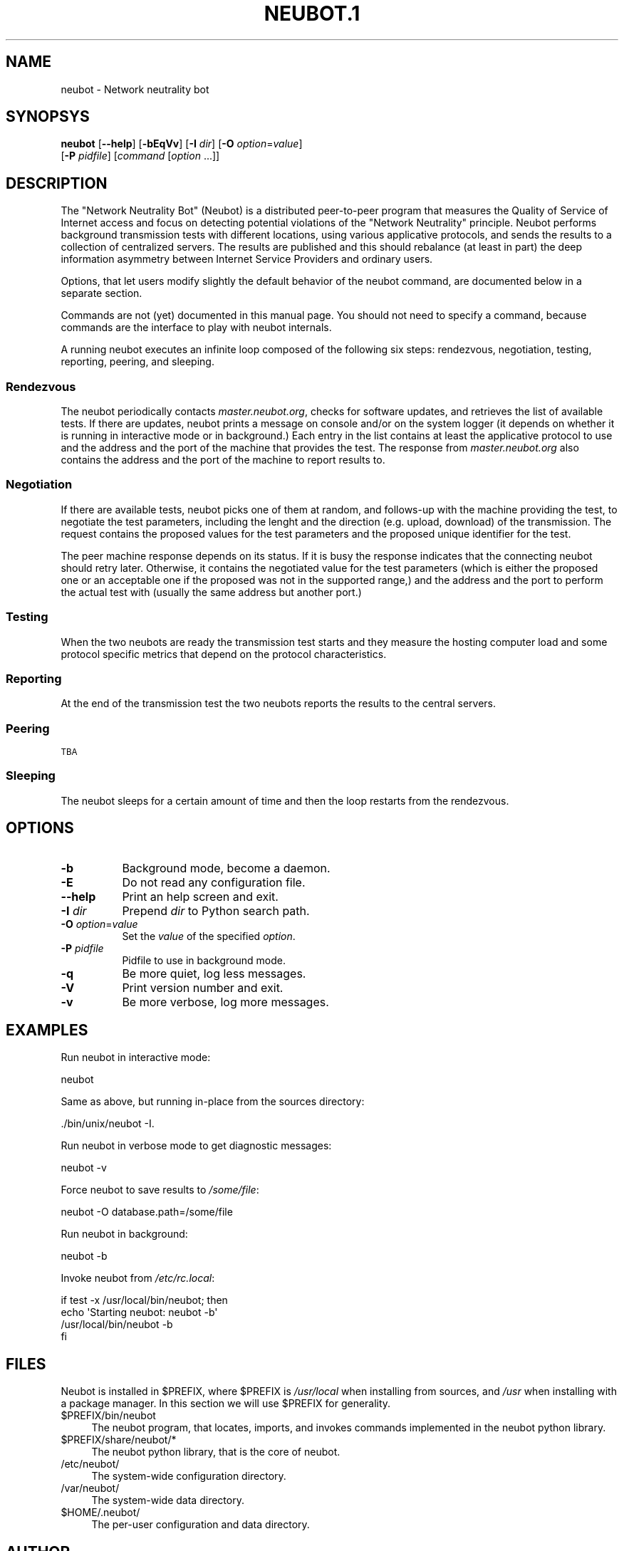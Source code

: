 .\" Automatically generated by Pod::Man 2.23 (Pod::Simple 3.14)
.\"
.\" Standard preamble:
.\" ========================================================================
.de Sp \" Vertical space (when we can't use .PP)
.if t .sp .5v
.if n .sp
..
.de Vb \" Begin verbatim text
.ft CW
.nf
.ne \\$1
..
.de Ve \" End verbatim text
.ft R
.fi
..
.\" Set up some character translations and predefined strings.  \*(-- will
.\" give an unbreakable dash, \*(PI will give pi, \*(L" will give a left
.\" double quote, and \*(R" will give a right double quote.  \*(C+ will
.\" give a nicer C++.  Capital omega is used to do unbreakable dashes and
.\" therefore won't be available.  \*(C` and \*(C' expand to `' in nroff,
.\" nothing in troff, for use with C<>.
.tr \(*W-
.ds C+ C\v'-.1v'\h'-1p'\s-2+\h'-1p'+\s0\v'.1v'\h'-1p'
.ie n \{\
.    ds -- \(*W-
.    ds PI pi
.    if (\n(.H=4u)&(1m=24u) .ds -- \(*W\h'-12u'\(*W\h'-12u'-\" diablo 10 pitch
.    if (\n(.H=4u)&(1m=20u) .ds -- \(*W\h'-12u'\(*W\h'-8u'-\"  diablo 12 pitch
.    ds L" ""
.    ds R" ""
.    ds C` ""
.    ds C' ""
'br\}
.el\{\
.    ds -- \|\(em\|
.    ds PI \(*p
.    ds L" ``
.    ds R" ''
'br\}
.\"
.\" Escape single quotes in literal strings from groff's Unicode transform.
.ie \n(.g .ds Aq \(aq
.el       .ds Aq '
.\"
.\" If the F register is turned on, we'll generate index entries on stderr for
.\" titles (.TH), headers (.SH), subsections (.SS), items (.Ip), and index
.\" entries marked with X<> in POD.  Of course, you'll have to process the
.\" output yourself in some meaningful fashion.
.ie \nF \{\
.    de IX
.    tm Index:\\$1\t\\n%\t"\\$2"
..
.    nr % 0
.    rr F
.\}
.el \{\
.    de IX
..
.\}
.\"
.\" Accent mark definitions (@(#)ms.acc 1.5 88/02/08 SMI; from UCB 4.2).
.\" Fear.  Run.  Save yourself.  No user-serviceable parts.
.    \" fudge factors for nroff and troff
.if n \{\
.    ds #H 0
.    ds #V .8m
.    ds #F .3m
.    ds #[ \f1
.    ds #] \fP
.\}
.if t \{\
.    ds #H ((1u-(\\\\n(.fu%2u))*.13m)
.    ds #V .6m
.    ds #F 0
.    ds #[ \&
.    ds #] \&
.\}
.    \" simple accents for nroff and troff
.if n \{\
.    ds ' \&
.    ds ` \&
.    ds ^ \&
.    ds , \&
.    ds ~ ~
.    ds /
.\}
.if t \{\
.    ds ' \\k:\h'-(\\n(.wu*8/10-\*(#H)'\'\h"|\\n:u"
.    ds ` \\k:\h'-(\\n(.wu*8/10-\*(#H)'\`\h'|\\n:u'
.    ds ^ \\k:\h'-(\\n(.wu*10/11-\*(#H)'^\h'|\\n:u'
.    ds , \\k:\h'-(\\n(.wu*8/10)',\h'|\\n:u'
.    ds ~ \\k:\h'-(\\n(.wu-\*(#H-.1m)'~\h'|\\n:u'
.    ds / \\k:\h'-(\\n(.wu*8/10-\*(#H)'\z\(sl\h'|\\n:u'
.\}
.    \" troff and (daisy-wheel) nroff accents
.ds : \\k:\h'-(\\n(.wu*8/10-\*(#H+.1m+\*(#F)'\v'-\*(#V'\z.\h'.2m+\*(#F'.\h'|\\n:u'\v'\*(#V'
.ds 8 \h'\*(#H'\(*b\h'-\*(#H'
.ds o \\k:\h'-(\\n(.wu+\w'\(de'u-\*(#H)/2u'\v'-.3n'\*(#[\z\(de\v'.3n'\h'|\\n:u'\*(#]
.ds d- \h'\*(#H'\(pd\h'-\w'~'u'\v'-.25m'\f2\(hy\fP\v'.25m'\h'-\*(#H'
.ds D- D\\k:\h'-\w'D'u'\v'-.11m'\z\(hy\v'.11m'\h'|\\n:u'
.ds th \*(#[\v'.3m'\s+1I\s-1\v'-.3m'\h'-(\w'I'u*2/3)'\s-1o\s+1\*(#]
.ds Th \*(#[\s+2I\s-2\h'-\w'I'u*3/5'\v'-.3m'o\v'.3m'\*(#]
.ds ae a\h'-(\w'a'u*4/10)'e
.ds Ae A\h'-(\w'A'u*4/10)'E
.    \" corrections for vroff
.if v .ds ~ \\k:\h'-(\\n(.wu*9/10-\*(#H)'\s-2\u~\d\s+2\h'|\\n:u'
.if v .ds ^ \\k:\h'-(\\n(.wu*10/11-\*(#H)'\v'-.4m'^\v'.4m'\h'|\\n:u'
.    \" for low resolution devices (crt and lpr)
.if \n(.H>23 .if \n(.V>19 \
\{\
.    ds : e
.    ds 8 ss
.    ds o a
.    ds d- d\h'-1'\(ga
.    ds D- D\h'-1'\(hy
.    ds th \o'bp'
.    ds Th \o'LP'
.    ds ae ae
.    ds Ae AE
.\}
.rm #[ #] #H #V #F C
.\" ========================================================================
.\"
.IX Title "NEUBOT.1 1"
.TH NEUBOT.1 1 "2010-08-14" "Neubot 0.2.6" "Neubot manual"
.\" For nroff, turn off justification.  Always turn off hyphenation; it makes
.\" way too many mistakes in technical documents.
.if n .ad l
.nh
.SH "NAME"
neubot \- Network neutrality bot
.SH "SYNOPSYS"
.IX Header "SYNOPSYS"
\&\fBneubot\fR [\fB\-\-help\fR] [\fB\-bEqVv\fR] [\fB\-I\fR \fIdir\fR] [\fB\-O\fR \fIoption\fR=\fIvalue\fR]
       [\fB\-P\fR \fIpidfile\fR] [\fIcommand\fR [\fIoption\fR ...]]
.SH "DESCRIPTION"
.IX Header "DESCRIPTION"
The \*(L"Network Neutrality Bot\*(R" (Neubot) is a distributed peer-to-peer
program that measures the Quality of Service of Internet access and
focus on detecting potential violations of the \*(L"Network Neutrality\*(R"
principle.  Neubot performs background transmission tests with different
locations, using various applicative protocols, and sends the results
to a collection of centralized servers.  The results are published and
this should rebalance (at least in part) the deep information asymmetry
between Internet Service Providers and ordinary users.
.PP
Options, that let users modify slightly the default behavior of the
neubot command, are documented below in a separate section.
.PP
Commands are not (yet) documented in this manual page.  You should not
need to specify a command, because commands are the interface to play
with neubot internals.
.PP
A running neubot executes an infinite loop composed of the following
six steps: rendezvous, negotiation, testing, reporting, peering, and
sleeping.
.SS "Rendezvous"
.IX Subsection "Rendezvous"
The neubot periodically contacts \fImaster.neubot.org\fR, checks for software
updates, and retrieves the list of available tests.  If there are updates,
neubot prints a message on console and/or on the system logger (it
depends on whether it is running in interactive mode or in background.)
Each entry in the list contains at least the applicative protocol to
use and the address and the port of the machine that provides the test.
The response from \fImaster.neubot.org\fR also contains the address and
the port of the machine to report results to.
.SS "Negotiation"
.IX Subsection "Negotiation"
If there are available tests, neubot picks one of them at random,
and follows-up with the machine providing the test, to negotiate the
test parameters, including the lenght and the direction (e.g. upload,
download) of the transmission.  The request contains the proposed values
for the test parameters and the proposed unique identifier for the test.
.PP
The peer machine response depends on its status.  If it is busy the
response indicates that the connecting neubot should retry later.
Otherwise, it contains the negotiated value for the test parameters
(which is either the proposed one or an acceptable one if the proposed
was not in the supported range,) and the address and the port to perform
the actual test with (usually the same address but another port.)
.SS "Testing"
.IX Subsection "Testing"
When the two neubots are ready the transmission test starts and they
measure the hosting computer load and some protocol specific metrics
that depend on the protocol characteristics.
.SS "Reporting"
.IX Subsection "Reporting"
At the end of the transmission test the two neubots reports the results
to the central servers.
.SS "Peering"
.IX Subsection "Peering"
\&\s-1TBA\s0
.SS "Sleeping"
.IX Subsection "Sleeping"
The neubot sleeps for a certain amount of time and then the loop restarts
from the rendezvous.
.SH "OPTIONS"
.IX Header "OPTIONS"
.IP "\fB\-b\fR" 8
.IX Item "-b"
Background mode, become a daemon.
.IP "\fB\-E\fR" 8
.IX Item "-E"
Do not read any configuration file.
.IP "\fB\-\-help\fR" 8
.IX Item "--help"
Print an help screen and exit.
.IP "\fB\-I\fR \fIdir\fR" 8
.IX Item "-I dir"
Prepend \fIdir\fR to Python search path.
.IP "\fB\-O\fR \fIoption\fR=\fIvalue\fR" 8
.IX Item "-O option=value"
Set the \fIvalue\fR of the specified \fIoption\fR.
.IP "\fB\-P\fR \fIpidfile\fR" 8
.IX Item "-P pidfile"
Pidfile to use in background mode.
.IP "\fB\-q\fR" 8
.IX Item "-q"
Be more quiet, log less messages.
.IP "\fB\-V\fR" 8
.IX Item "-V"
Print version number and exit.
.IP "\fB\-v\fR" 8
.IX Item "-v"
Be more verbose, log more messages.
.SH "EXAMPLES"
.IX Header "EXAMPLES"
Run neubot in interactive mode:
.PP
.Vb 1
\&    neubot
.Ve
.PP
Same as above, but running in-place from the sources directory:
.PP
.Vb 1
\&    ./bin/unix/neubot \-I.
.Ve
.PP
Run neubot in verbose mode to get diagnostic messages:
.PP
.Vb 1
\&    neubot \-v
.Ve
.PP
Force neubot to save results to \fI/some/file\fR:
.PP
.Vb 1
\&    neubot \-O database.path=/some/file
.Ve
.PP
Run neubot in background:
.PP
.Vb 1
\&    neubot \-b
.Ve
.PP
Invoke neubot from \fI/etc/rc.local\fR:
.PP
.Vb 4
\&    if test \-x /usr/local/bin/neubot; then
\&      echo \*(AqStarting neubot: neubot \-b\*(Aq
\&      /usr/local/bin/neubot \-b
\&    fi
.Ve
.SH "FILES"
.IX Header "FILES"
Neubot is installed in \f(CW$PREFIX\fR, where \f(CW$PREFIX\fR is \fI/usr/local\fR when
installing from sources, and \fI/usr\fR when installing with a package
manager.  In this section we will use \f(CW$PREFIX\fR for generality.
.ie n .IP "$PREFIX/bin/neubot" 4
.el .IP "\f(CW$PREFIX\fR/bin/neubot" 4
.IX Item "$PREFIX/bin/neubot"
The neubot program, that locates, imports, and invokes commands implemented
in the neubot python library.
.ie n .IP "$PREFIX/share/neubot/*" 4
.el .IP "\f(CW$PREFIX\fR/share/neubot/*" 4
.IX Item "$PREFIX/share/neubot/*"
The neubot python library, that is the core of neubot.
.IP "/etc/neubot/" 4
.IX Item "/etc/neubot/"
The system-wide configuration directory.
.IP "/var/neubot/" 4
.IX Item "/var/neubot/"
The system-wide data directory.
.ie n .IP "$HOME/.neubot/" 4
.el .IP "\f(CW$HOME\fR/.neubot/" 4
.IX Item "$HOME/.neubot/"
The per-user configuration and data directory.
.SH "AUTHOR"
.IX Header "AUTHOR"
Simone Basso <bassosimone@gmail.com>
.SH "COPYRIGHT"
.IX Header "COPYRIGHT"
.Vb 1
\& Copyright (c) 2010 NEXA Center for Internet & Society.
\&
\& Neubot is free software: you can redistribute it and/or
\& modify it under the terms of the GNU General Public License
\& as published by the Free Software Foundation, either version
\& 3 of the License, or (at your option) any later version.
.Ve
.SH "SEE ALSO"
.IX Header "SEE ALSO"
.IP "The Neubot Project <http://nexa.polito.it/neubot>" 2
.IX Item "The Neubot Project <http://nexa.polito.it/neubot>"
.PD 0
.IP "The Neubot Archives <http://www.neubot.org:8080/>" 2
.IX Item "The Neubot Archives <http://www.neubot.org:8080/>"
